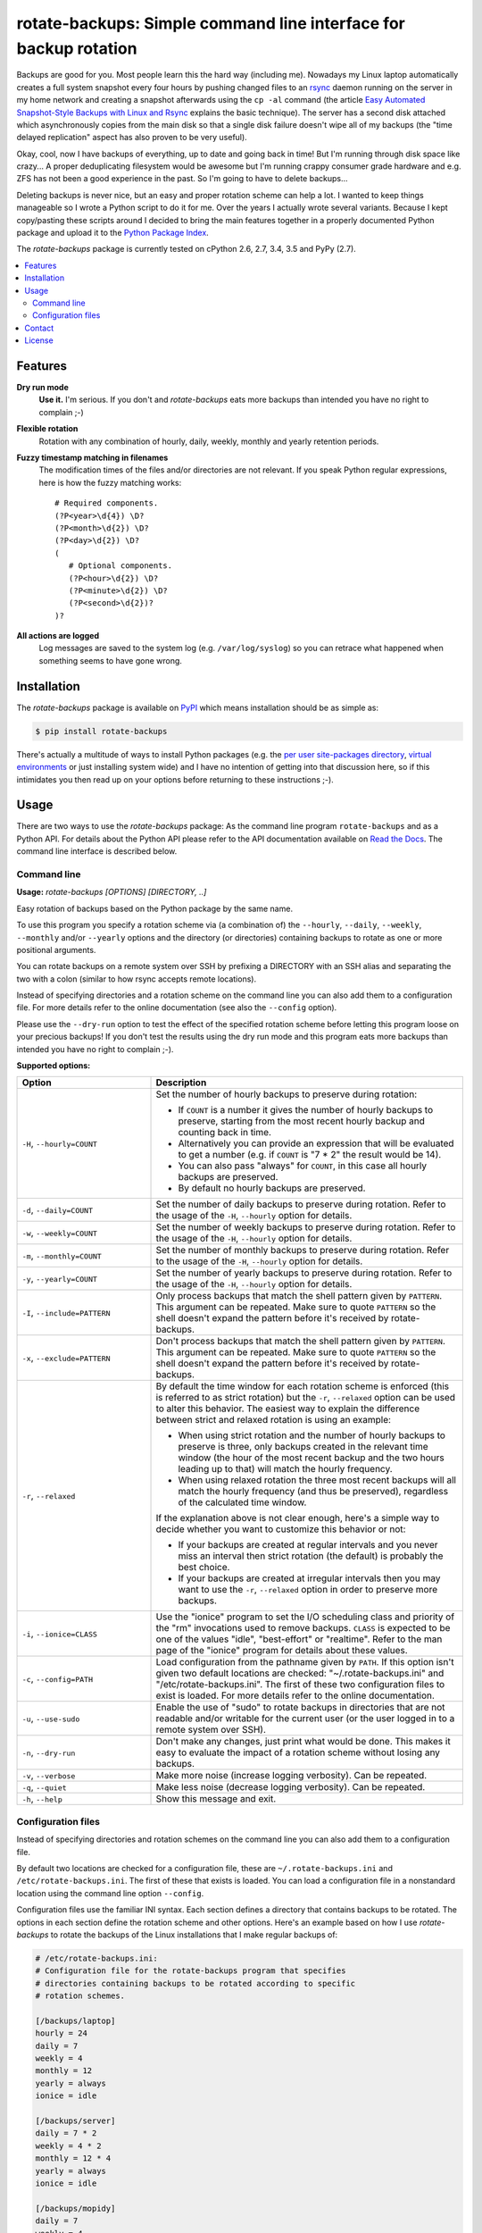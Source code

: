 rotate-backups: Simple command line interface for backup rotation
=================================================================

.. image:: https://travis-ci.org/xolox/python-rotate-backups.svg?branch=master
   :target: https://travis-ci.org/xolox/python-rotate-backups

.. image:: https://coveralls.io/repos/xolox/python-rotate-backups/badge.svg?branch=master
   :target: https://coveralls.io/r/xolox/python-rotate-backups?branch=master

Backups are good for you. Most people learn this the hard way (including me).
Nowadays my Linux laptop automatically creates a full system snapshot every
four hours by pushing changed files to an `rsync`_ daemon running on the server
in my home network and creating a snapshot afterwards using the ``cp -al``
command (the article `Easy Automated Snapshot-Style Backups with Linux and
Rsync`_ explains the basic technique). The server has a second disk attached
which asynchronously copies from the main disk so that a single disk failure
doesn't wipe all of my backups (the "time delayed replication" aspect has also
proven to be very useful).

Okay, cool, now I have backups of everything, up to date and going back in
time! But I'm running through disk space like crazy... A proper deduplicating
filesystem would be awesome but I'm running crappy consumer grade hardware and
e.g. ZFS has not been a good experience in the past. So I'm going to have to
delete backups...

Deleting backups is never nice, but an easy and proper rotation scheme can help
a lot. I wanted to keep things manageable so I wrote a Python script to do it
for me. Over the years I actually wrote several variants. Because I kept
copy/pasting these scripts around I decided to bring the main features together
in a properly documented Python package and upload it to the `Python Package
Index`_.

The `rotate-backups` package is currently tested on cPython 2.6, 2.7, 3.4, 3.5
and PyPy (2.7).

.. contents::
   :local:

Features
--------

**Dry run mode**
  **Use it.** I'm serious. If you don't and `rotate-backups` eats more backups
  than intended you have no right to complain ;-)

**Flexible rotation**
  Rotation with any combination of hourly, daily, weekly, monthly and yearly
  retention periods.

**Fuzzy timestamp matching in filenames**
  The modification times of the files and/or directories are not relevant. If
  you speak Python regular expressions, here is how the fuzzy matching
  works::

   # Required components.
   (?P<year>\d{4}) \D?
   (?P<month>\d{2}) \D?
   (?P<day>\d{2}) \D?
   (
      # Optional components.
      (?P<hour>\d{2}) \D?
      (?P<minute>\d{2}) \D?
      (?P<second>\d{2})?
   )?

**All actions are logged**
  Log messages are saved to the system log (e.g. ``/var/log/syslog``) so you
  can retrace what happened when something seems to have gone wrong.

Installation
------------

The `rotate-backups` package is available on PyPI_ which means installation
should be as simple as:

.. code-block:: sh

   $ pip install rotate-backups

There's actually a multitude of ways to install Python packages (e.g. the `per
user site-packages directory`_, `virtual environments`_ or just installing
system wide) and I have no intention of getting into that discussion here, so
if this intimidates you then read up on your options before returning to these
instructions ;-).

Usage
-----

There are two ways to use the `rotate-backups` package: As the command line
program ``rotate-backups`` and as a Python API. For details about the Python
API please refer to the API documentation available on `Read the Docs`_. The
command line interface is described below.

Command line
~~~~~~~~~~~~

.. A DRY solution to avoid duplication of the `rotate-backups --help' text:
..
.. [[[cog
.. from humanfriendly.usage import inject_usage
.. inject_usage('rotate_backups.cli')
.. ]]]

**Usage:** `rotate-backups [OPTIONS] [DIRECTORY, ..]`

Easy rotation of backups based on the Python package by the same name.

To use this program you specify a rotation scheme via (a combination of) the ``--hourly``, ``--daily``, ``--weekly``, ``--monthly`` and/or ``--yearly`` options and the directory (or directories) containing backups to rotate as one or more positional arguments.

You can rotate backups on a remote system over SSH by prefixing a DIRECTORY with an SSH alias and separating the two with a colon (similar to how rsync accepts remote locations).

Instead of specifying directories and a rotation scheme on the command line you can also add them to a configuration file. For more details refer to the online documentation (see also the ``--config`` option).

Please use the ``--dry-run`` option to test the effect of the specified rotation scheme before letting this program loose on your precious backups! If you don't test the results using the dry run mode and this program eats more backups than intended you have no right to complain ;-).

**Supported options:**

.. csv-table::
   :header: Option, Description
   :widths: 30, 70


   "``-H``, ``--hourly=COUNT``","Set the number of hourly backups to preserve during rotation:

   - If ``COUNT`` is a number it gives the number of hourly backups to preserve,
     starting from the most recent hourly backup and counting back in time.
   - Alternatively you can provide an expression that will be evaluated to get
     a number (e.g. if ``COUNT`` is ""7 \* 2"" the result would be 14).
   - You can also pass ""always"" for ``COUNT``, in this case all hourly backups are
     preserved.
   - By default no hourly backups are preserved."
   "``-d``, ``--daily=COUNT``","Set the number of daily backups to preserve during rotation. Refer to the
   usage of the ``-H``, ``--hourly`` option for details."
   "``-w``, ``--weekly=COUNT``","Set the number of weekly backups to preserve during rotation. Refer to the
   usage of the ``-H``, ``--hourly`` option for details."
   "``-m``, ``--monthly=COUNT``","Set the number of monthly backups to preserve during rotation. Refer to the
   usage of the ``-H``, ``--hourly`` option for details."
   "``-y``, ``--yearly=COUNT``","Set the number of yearly backups to preserve during rotation. Refer to the
   usage of the ``-H``, ``--hourly`` option for details."
   "``-I``, ``--include=PATTERN``","Only process backups that match the shell pattern given by ``PATTERN``. This
   argument can be repeated. Make sure to quote ``PATTERN`` so the shell doesn't
   expand the pattern before it's received by rotate-backups."
   "``-x``, ``--exclude=PATTERN``","Don't process backups that match the shell pattern given by ``PATTERN``. This
   argument can be repeated. Make sure to quote ``PATTERN`` so the shell doesn't
   expand the pattern before it's received by rotate-backups."
   "``-r``, ``--relaxed``","By default the time window for each rotation scheme is enforced (this is
   referred to as strict rotation) but the ``-r``, ``--relaxed`` option can be used
   to alter this behavior. The easiest way to explain the difference between
   strict and relaxed rotation is using an example:

   - When using strict rotation and the number of hourly backups to preserve
     is three, only backups created in the relevant time window (the hour of
     the most recent backup and the two hours leading up to that) will match
     the hourly frequency.

   - When using relaxed rotation the three most recent backups will all match
     the hourly frequency (and thus be preserved), regardless of the
     calculated time window.

   If the explanation above is not clear enough, here's a simple way to decide
   whether you want to customize this behavior or not:

   - If your backups are created at regular intervals and you never miss an
     interval then strict rotation (the default) is probably the best choice.

   - If your backups are created at irregular intervals then you may want to
     use the ``-r``, ``--relaxed`` option in order to preserve more backups."
   "``-i``, ``--ionice=CLASS``","Use the ""ionice"" program to set the I/O scheduling class and priority of
   the ""rm"" invocations used to remove backups. ``CLASS`` is expected to be one of
   the values ""idle"", ""best-effort"" or ""realtime"". Refer to the man page of
   the ""ionice"" program for details about these values."
   "``-c``, ``--config=PATH``","Load configuration from the pathname given by ``PATH``. If this option isn't
   given two default locations are checked: ""~/.rotate-backups.ini"" and
   ""/etc/rotate-backups.ini"". The first of these two configuration files to
   exist is loaded. For more details refer to the online documentation."
   "``-u``, ``--use-sudo``","Enable the use of ""sudo"" to rotate backups in directories that are not
   readable and/or writable for the current user (or the user logged in to a
   remote system over SSH)."
   "``-n``, ``--dry-run``","Don't make any changes, just print what would be done. This makes it easy
   to evaluate the impact of a rotation scheme without losing any backups."
   "``-v``, ``--verbose``",Make more noise (increase logging verbosity). Can be repeated.
   "``-q``, ``--quiet``",Make less noise (decrease logging verbosity). Can be repeated.
   "``-h``, ``--help``","Show this message and exit.
   "

.. [[[end]]]

Configuration files
~~~~~~~~~~~~~~~~~~~

Instead of specifying directories and rotation schemes on the command line you
can also add them to a configuration file.

By default two locations are checked for a configuration file, these are
``~/.rotate-backups.ini`` and ``/etc/rotate-backups.ini``. The first of these
that exists is loaded. You can load a configuration file in a nonstandard
location using the command line option ``--config``.

Configuration files use the familiar INI syntax. Each section defines a
directory that contains backups to be rotated. The options in each section
define the rotation scheme and other options. Here's an example based on how I
use `rotate-backups` to rotate the backups of the Linux installations that I
make regular backups of:

.. code-block:: ini

   # /etc/rotate-backups.ini:
   # Configuration file for the rotate-backups program that specifies
   # directories containing backups to be rotated according to specific
   # rotation schemes.

   [/backups/laptop]
   hourly = 24
   daily = 7
   weekly = 4
   monthly = 12
   yearly = always
   ionice = idle

   [/backups/server]
   daily = 7 * 2
   weekly = 4 * 2
   monthly = 12 * 4
   yearly = always
   ionice = idle

   [/backups/mopidy]
   daily = 7
   weekly = 4
   monthly = 2
   ionice = idle

   [/backups/xbmc]
   daily = 7
   weekly = 4
   monthly = 2
   ionice = idle

As you can see in the retention periods of the directory ``/backups/server`` in
the example above you are allowed to use expressions that evaluate to a number
(instead of having to write out the literal number).

Here's an example of a configuration for two remote directories:

.. code-block:: ini

   # SSH as a regular user and use `sudo' to elevate privileges.
   [server:/backups/laptop]
   use-sudo = yes
   hourly = 24
   daily = 7
   weekly = 4
   monthly = 12
   yearly = always
   ionice = idle

   # SSH as the root user (avoids sudo passwords).
   [server:/backups/server]
   ssh-user = root
   hourly = 24
   daily = 7
   weekly = 4
   monthly = 12
   yearly = always
   ionice = idle

As this example shows you have the option to connect as the root user or to
connect as a regular user and use ``sudo`` to elevate privileges.

Contact
-------

The latest version of `rotate-backups` is available on PyPI_ and GitHub_. The
documentation is hosted on `Read the Docs`_. For bug reports please create an
issue on GitHub_. If you have questions, suggestions, etc. feel free to send me
an e-mail at `peter@peterodding.com`_.

License
-------

This software is licensed under the `MIT license`_.

© 2016 Peter Odding.

.. External references:

.. _Easy Automated Snapshot-Style Backups with Linux and Rsync: http://www.mikerubel.org/computers/rsync_snapshots/
.. _GitHub: https://github.com/xolox/python-rotate-backups
.. _MIT license: http://en.wikipedia.org/wiki/MIT_License
.. _per user site-packages directory: https://www.python.org/dev/peps/pep-0370/
.. _peter@peterodding.com: peter@peterodding.com
.. _PyPI: https://pypi.python.org/pypi/rotate-backups
.. _Python Package Index: https://pypi.python.org/pypi/rotate-backups
.. _Read the Docs: https://rotate-backups.readthedocs.org
.. _rsync: http://en.wikipedia.org/wiki/rsync
.. _virtual environments: http://docs.python-guide.org/en/latest/dev/virtualenvs/


